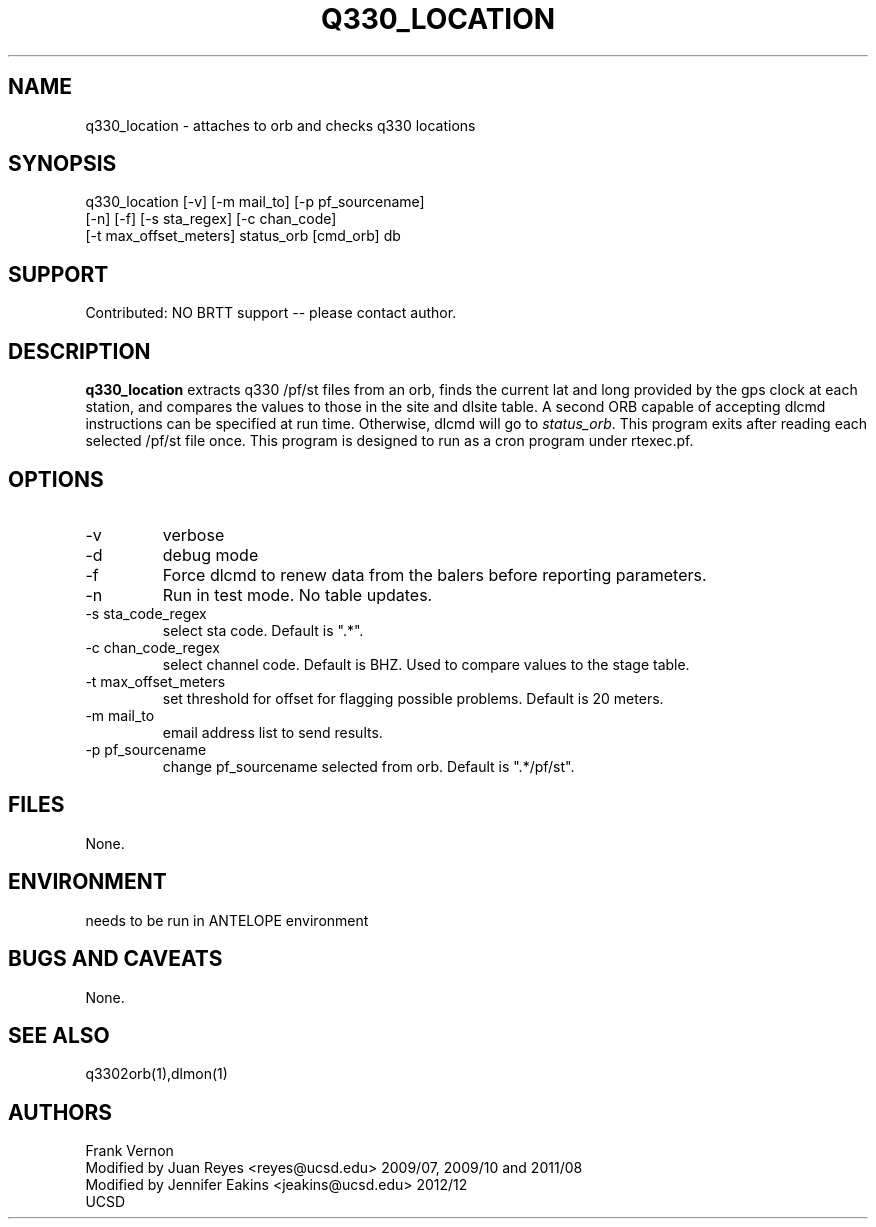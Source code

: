 .TH Q330_LOCATION 1 2009/07/17 "Antelope Contrib SW" "User Commands"
.SH NAME
q330_location \- attaches to orb and checks q330 locations
.SH SYNOPSIS
.nf
q330_location [-v] [-m mail_to] [-p pf_sourcename] 
              [-n] [-f] [-s sta_regex] [-c chan_code] 
              [-t max_offset_meters] status_orb [cmd_orb] db
.fi

.SH SUPPORT
Contributed: NO BRTT support -- please contact author.


.SH DESCRIPTION
\fBq330_location\fP extracts q330 /pf/st files from an orb, finds the current lat and long 
provided by the gps clock at each station, and compares the values to those in the 
site and dlsite table.  
A second ORB capable of accepting dlcmd instructions can be specified at run time. Otherwise, 
dlcmd will go to \fIstatus_orb\fP. 
This program exits after reading each selected /pf/st file once.
This program is designed to run as a cron program under rtexec.pf.
.SH OPTIONS
.IP -v
verbose
.IP -d
debug mode
.IP -f
Force dlcmd to renew data from the balers before reporting parameters.
.IP -n
Run in test mode. No table updates. 
.IP "-s sta_code_regex"
select sta code. Default is ".*".
.IP "-c chan_code_regex"
select channel code. Default is BHZ. Used to compare values to the stage table.
.IP "-t max_offset_meters"
set threshold for offset for flagging possible problems. Default is 20 meters.
.IP "-m mail_to"
email address list to send results.
.IP "-p pf_sourcename"
change pf_sourcename selected from orb.  Default is ".*/pf/st".
.SH FILES
None.
.SH ENVIRONMENT
needs to be run in ANTELOPE environment
.SH "BUGS AND CAVEATS"
None.
.SH "SEE ALSO"
.nf
q3302orb(1),dlmon(1)
.fi
.SH AUTHORS
Frank Vernon
.br
Modified by Juan Reyes <reyes@ucsd.edu> 2009/07, 2009/10 and 2011/08
.br
Modified by Jennifer Eakins <jeakins@ucsd.edu> 2012/12
.br
UCSD
.\" $Id$
